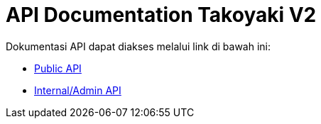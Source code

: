 = API Documentation Takoyaki V2

Dokumentasi API dapat diakses melalui link di bawah ini:

* https://takoyaki.sepulsa.co.id/apidoc/[Public API]
* https://takoyaki.sepulsa.co.id/apidoc-priv/[Internal/Admin API]
